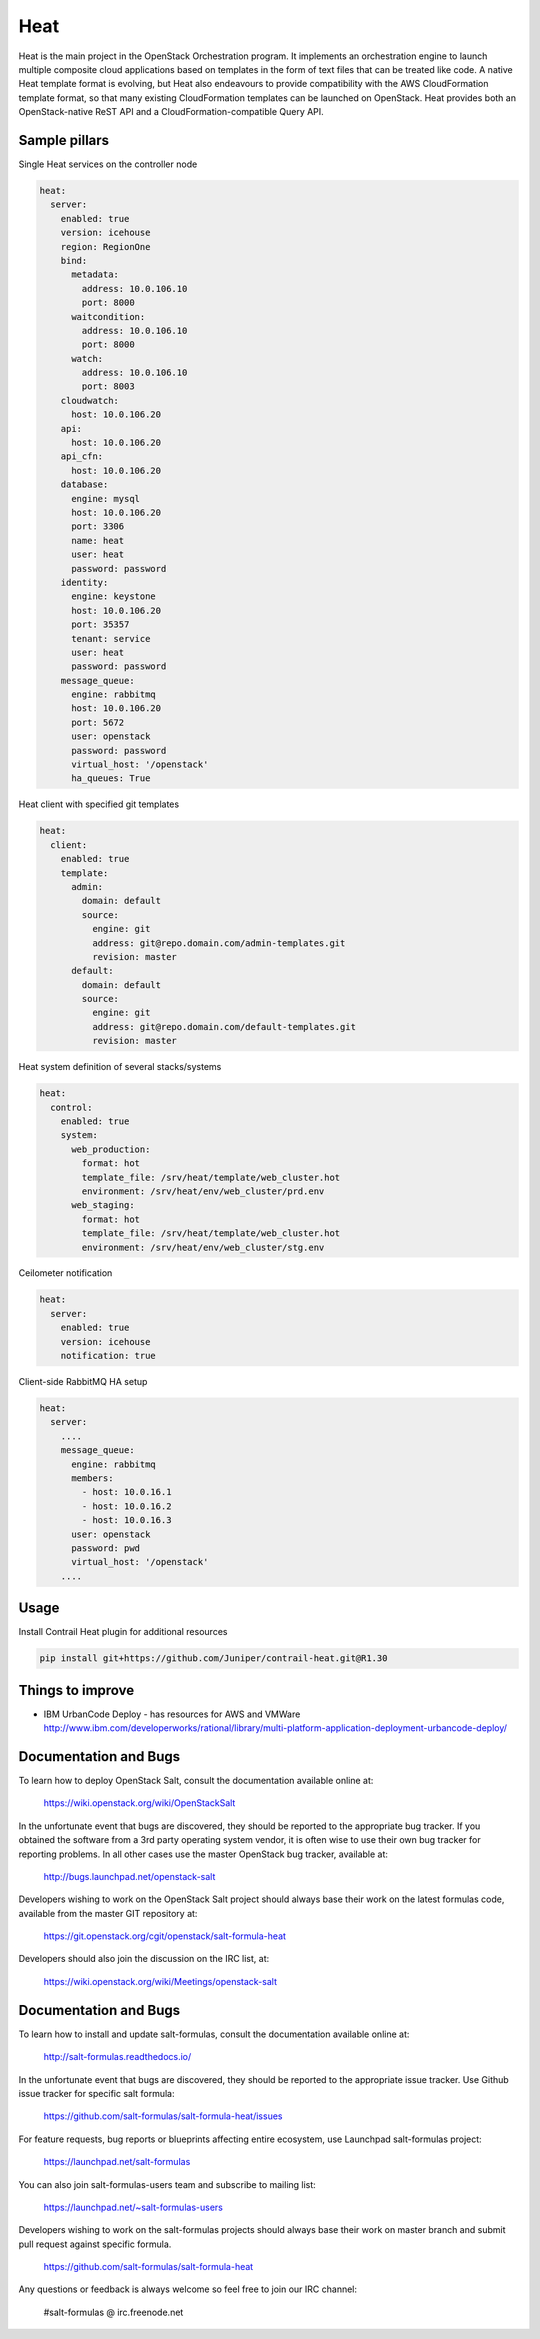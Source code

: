 
====
Heat
====

Heat is the main project in the OpenStack Orchestration program. It implements
an orchestration engine to launch multiple composite cloud applications based
on templates in the form of text files that can be treated like code. A native
Heat template format is evolving, but Heat also endeavours to provide
compatibility with the AWS CloudFormation template format, so that many
existing CloudFormation templates can be launched on OpenStack. Heat provides
both an OpenStack-native ReST API and a CloudFormation-compatible Query API.

Sample pillars
==============

Single Heat services on the controller node

.. code-block:: yaml

    heat:
      server:
        enabled: true
        version: icehouse
        region: RegionOne
        bind:
          metadata:
            address: 10.0.106.10
            port: 8000
          waitcondition:
            address: 10.0.106.10
            port: 8000
          watch:
            address: 10.0.106.10
            port: 8003
        cloudwatch:
          host: 10.0.106.20
        api:
          host: 10.0.106.20
        api_cfn:
          host: 10.0.106.20
        database:
          engine: mysql
          host: 10.0.106.20
          port: 3306
          name: heat
          user: heat
          password: password
        identity:
          engine: keystone
          host: 10.0.106.20
          port: 35357
          tenant: service
          user: heat
          password: password
        message_queue:
          engine: rabbitmq
          host: 10.0.106.20
          port: 5672
          user: openstack
          password: password
          virtual_host: '/openstack'
          ha_queues: True

Heat client with specified git templates

.. code-block:: yaml

    heat:
      client:
        enabled: true
        template:
          admin:
            domain: default
            source:
              engine: git
              address: git@repo.domain.com/admin-templates.git
              revision: master
          default:
            domain: default
            source:
              engine: git
              address: git@repo.domain.com/default-templates.git
              revision: master


Heat system definition of several stacks/systems 

.. code-block:: yaml

    heat:
      control:
        enabled: true
        system:
          web_production:
            format: hot
            template_file: /srv/heat/template/web_cluster.hot
            environment: /srv/heat/env/web_cluster/prd.env
          web_staging:
            format: hot
            template_file: /srv/heat/template/web_cluster.hot
            environment: /srv/heat/env/web_cluster/stg.env

Ceilometer notification

.. code-block:: yaml

    heat:
      server:
        enabled: true
        version: icehouse
        notification: true


Client-side RabbitMQ HA setup

.. code-block:: yaml

    heat:
      server:
        ....
        message_queue:
          engine: rabbitmq
          members:
            - host: 10.0.16.1
            - host: 10.0.16.2
            - host: 10.0.16.3
          user: openstack
          password: pwd
          virtual_host: '/openstack'
        ....



Usage
=====

Install Contrail Heat plugin for additional resources

.. code-block:: bash

    pip install git+https://github.com/Juniper/contrail-heat.git@R1.30

Things to improve
=================

* IBM UrbanCode Deploy - has resources for AWS and VMWare
  http://www.ibm.com/developerworks/rational/library/multi-platform-application-deployment-urbancode-deploy/

Documentation and Bugs
============================

To learn how to deploy OpenStack Salt, consult the documentation available
online at:

    https://wiki.openstack.org/wiki/OpenStackSalt

In the unfortunate event that bugs are discovered, they should be reported to
the appropriate bug tracker. If you obtained the software from a 3rd party
operating system vendor, it is often wise to use their own bug tracker for
reporting problems. In all other cases use the master OpenStack bug tracker,
available at:

    http://bugs.launchpad.net/openstack-salt

Developers wishing to work on the OpenStack Salt project should always base
their work on the latest formulas code, available from the master GIT
repository at:

    https://git.openstack.org/cgit/openstack/salt-formula-heat

Developers should also join the discussion on the IRC list, at:

    https://wiki.openstack.org/wiki/Meetings/openstack-salt
Documentation and Bugs
======================

To learn how to install and update salt-formulas, consult the documentation
available online at:

    http://salt-formulas.readthedocs.io/

In the unfortunate event that bugs are discovered, they should be reported to
the appropriate issue tracker. Use Github issue tracker for specific salt
formula:

    https://github.com/salt-formulas/salt-formula-heat/issues

For feature requests, bug reports or blueprints affecting entire ecosystem,
use Launchpad salt-formulas project:

    https://launchpad.net/salt-formulas

You can also join salt-formulas-users team and subscribe to mailing list:

    https://launchpad.net/~salt-formulas-users

Developers wishing to work on the salt-formulas projects should always base
their work on master branch and submit pull request against specific formula.

    https://github.com/salt-formulas/salt-formula-heat

Any questions or feedback is always welcome so feel free to join our IRC
channel:

    #salt-formulas @ irc.freenode.net
